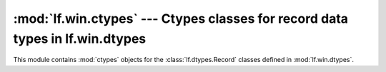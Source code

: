 :mod:`lf.win.ctypes` --- Ctypes classes for record data types in lf.win.dtypes
==============================================================================

.. module:: lf.win.ctypes
   :synopsis: Ctypes classes for the record data types defined in lf.win.dtypes
.. moduleauthor:: Michael Murr <mmurr@codeforensics.net>

This module contains :mod:`ctypes` objects for the :class:`lf.dtypes.Record`
classes defined in :mod:`lf.win.dtypes`.

.. class:: guid_le
.. class:: guid_be
.. class:: clsid_le
.. class:: clsid_be
.. class:: lcid_le
.. class:: lcid_be
.. class:: filetime_le
.. class:: filetime_be
.. class:: hresult_le
.. class:: hresult_be
.. class:: coord_le
.. class:: coord_be
.. class:: decimal_le
.. class:: decimal_be

